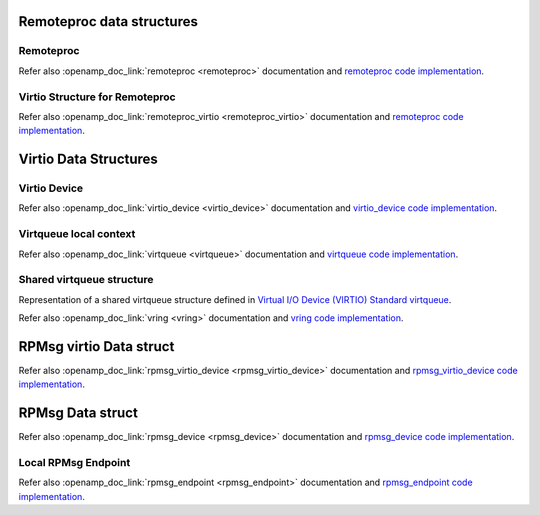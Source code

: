 Remoteproc data structures
===========================

Remoteproc
----------

.. doxygenstruct:: remoteproc
   :members:

Refer also :openamp_doc_link:`remoteproc <remoteproc>` documentation and `remoteproc code implementation <https://github.com/OpenAMP/open-amp/blob/main/lib/include/openamp/remoteproc.h>`_.

Virtio Structure for Remoteproc
-------------------------------

.. doxygenstruct:: remoteproc_virtio
   :members:

Refer also :openamp_doc_link:`remoteproc_virtio <remoteproc_virtio>` documentation and `remoteproc code implementation <https://github.com/OpenAMP/open-amp/blob/main/lib/include/openamp/remoteproc_virtio.h>`_.

Virtio Data Structures
===========================

Virtio Device
-------------

.. doxygenstruct:: virtio_device
   :members:

Refer also :openamp_doc_link:`virtio_device <virtio_device>` documentation and `virtio_device code implementation <https://github.com/OpenAMP/open-amp/blob/main/lib/include/openamp/virtio.h>`_.

Virtqueue local context
-----------------------

.. doxygenstruct:: virtqueue
   :members:

Refer also :openamp_doc_link:`virtqueue <virtqueue>` documentation and `virtqueue code implementation <https://github.com/OpenAMP/open-amp/blob/main/lib/include/openamp/virtqueue.h>`_.


Shared virtqueue structure
--------------------------

Representation of a shared virtqueue structure defined in `Virtual I/O Device (VIRTIO) Standard virtqueue <https://docs.oasis-open.org/virtio/virtio>`_.

.. doxygenstruct:: vring
   :members:

Refer also :openamp_doc_link:`vring <vring>` documentation and `vring code implementation <https://github.com/OpenAMP/open-amp/blob/main/lib/include/openamp/virtio_ring.h>`_.


RPMsg virtio Data struct
===========================

.. doxygenstruct:: rpmsg_virtio_device
   :members:

Refer also :openamp_doc_link:`rpmsg_virtio_device <rpmsg_virtio_device>` documentation and `rpmsg_virtio_device code implementation <https://github.com/OpenAMP/open-amp/blob/main/lib/include/openamp/rpmsg_virtio.h>`_.


RPMsg Data struct
=================

.. doxygenstruct:: rpmsg_device
   :members:

Refer also :openamp_doc_link:`rpmsg_device <rpmsg_device>` documentation and `rpmsg_device code implementation <https://github.com/OpenAMP/open-amp/blob/main/lib/include/openamp/rpmsg.h>`_.


Local RPMsg Endpoint
--------------------

.. doxygenstruct:: rpmsg_endpoint
   :members:

Refer also :openamp_doc_link:`rpmsg_endpoint <rpmsg_endpoint>` documentation and `rpmsg_endpoint code implementation <https://github.com/OpenAMP/open-amp/blob/main/lib/include/openamp/rpmsg.h>`_.
